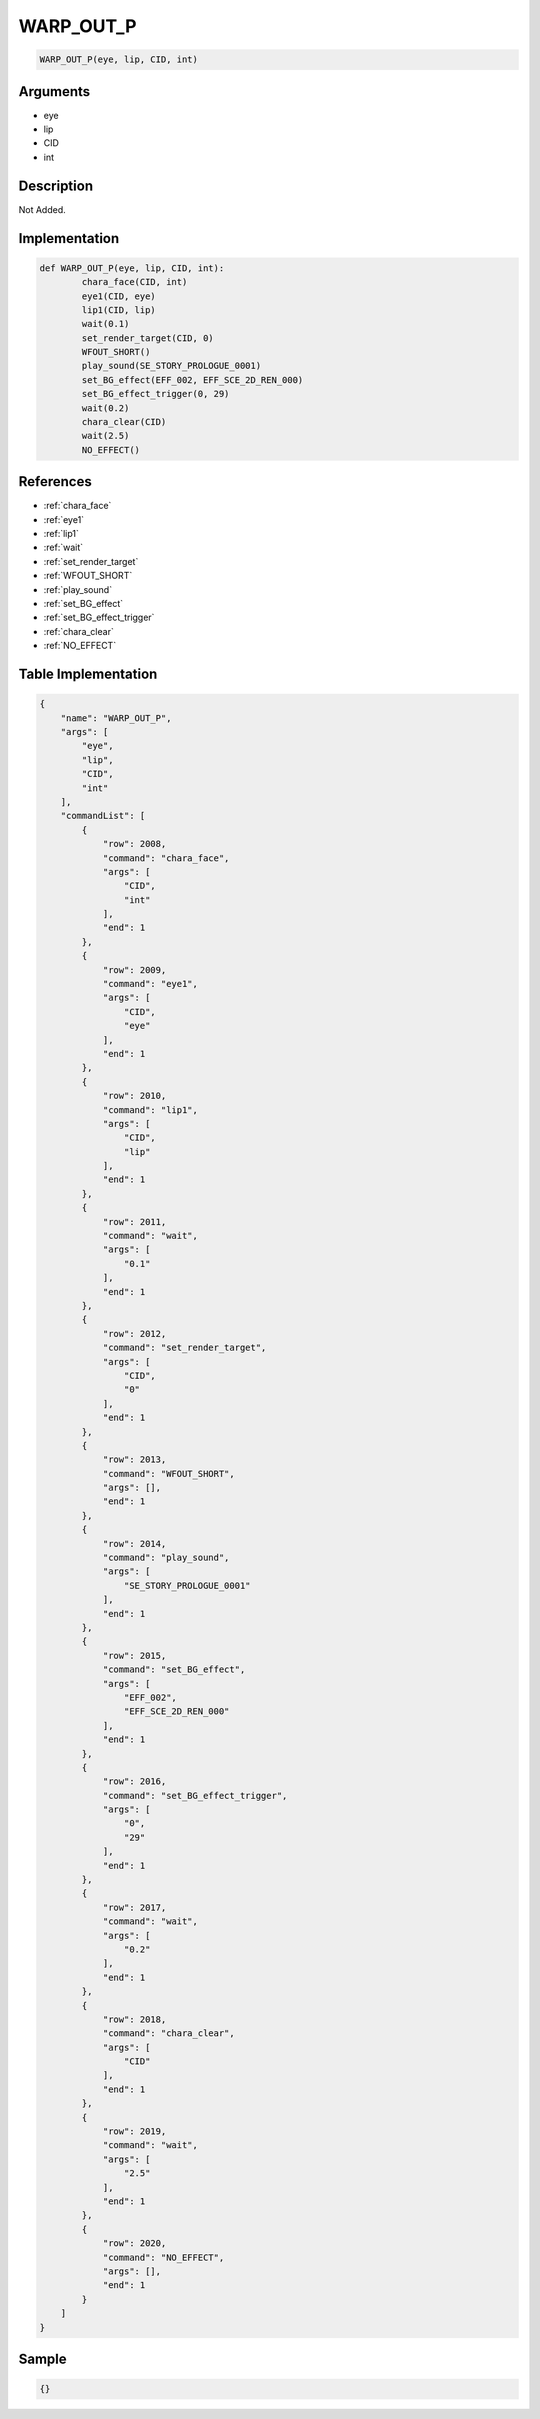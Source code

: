 .. _WARP_OUT_P:

WARP_OUT_P
========================

.. code-block:: text

	WARP_OUT_P(eye, lip, CID, int)


Arguments
------------

* eye
* lip
* CID
* int

Description
-------------

Not Added.

Implementation
-------------

.. code-block:: python

	def WARP_OUT_P(eye, lip, CID, int):
		chara_face(CID, int)
		eye1(CID, eye)
		lip1(CID, lip)
		wait(0.1)
		set_render_target(CID, 0)
		WFOUT_SHORT()
		play_sound(SE_STORY_PROLOGUE_0001)
		set_BG_effect(EFF_002, EFF_SCE_2D_REN_000)
		set_BG_effect_trigger(0, 29)
		wait(0.2)
		chara_clear(CID)
		wait(2.5)
		NO_EFFECT()

References
-------------
* :ref:`chara_face`
* :ref:`eye1`
* :ref:`lip1`
* :ref:`wait`
* :ref:`set_render_target`
* :ref:`WFOUT_SHORT`
* :ref:`play_sound`
* :ref:`set_BG_effect`
* :ref:`set_BG_effect_trigger`
* :ref:`chara_clear`
* :ref:`NO_EFFECT`

Table Implementation
-------------

.. code-block:: json

	{
	    "name": "WARP_OUT_P",
	    "args": [
	        "eye",
	        "lip",
	        "CID",
	        "int"
	    ],
	    "commandList": [
	        {
	            "row": 2008,
	            "command": "chara_face",
	            "args": [
	                "CID",
	                "int"
	            ],
	            "end": 1
	        },
	        {
	            "row": 2009,
	            "command": "eye1",
	            "args": [
	                "CID",
	                "eye"
	            ],
	            "end": 1
	        },
	        {
	            "row": 2010,
	            "command": "lip1",
	            "args": [
	                "CID",
	                "lip"
	            ],
	            "end": 1
	        },
	        {
	            "row": 2011,
	            "command": "wait",
	            "args": [
	                "0.1"
	            ],
	            "end": 1
	        },
	        {
	            "row": 2012,
	            "command": "set_render_target",
	            "args": [
	                "CID",
	                "0"
	            ],
	            "end": 1
	        },
	        {
	            "row": 2013,
	            "command": "WFOUT_SHORT",
	            "args": [],
	            "end": 1
	        },
	        {
	            "row": 2014,
	            "command": "play_sound",
	            "args": [
	                "SE_STORY_PROLOGUE_0001"
	            ],
	            "end": 1
	        },
	        {
	            "row": 2015,
	            "command": "set_BG_effect",
	            "args": [
	                "EFF_002",
	                "EFF_SCE_2D_REN_000"
	            ],
	            "end": 1
	        },
	        {
	            "row": 2016,
	            "command": "set_BG_effect_trigger",
	            "args": [
	                "0",
	                "29"
	            ],
	            "end": 1
	        },
	        {
	            "row": 2017,
	            "command": "wait",
	            "args": [
	                "0.2"
	            ],
	            "end": 1
	        },
	        {
	            "row": 2018,
	            "command": "chara_clear",
	            "args": [
	                "CID"
	            ],
	            "end": 1
	        },
	        {
	            "row": 2019,
	            "command": "wait",
	            "args": [
	                "2.5"
	            ],
	            "end": 1
	        },
	        {
	            "row": 2020,
	            "command": "NO_EFFECT",
	            "args": [],
	            "end": 1
	        }
	    ]
	}

Sample
-------------

.. code-block:: json

	{}
